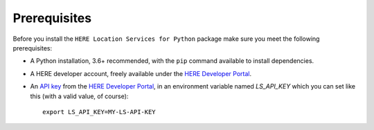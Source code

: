 Prerequisites
=============
Before you install the ``HERE Location Services for Python`` package make sure you meet the following prerequisites:

- A Python installation, 3.6+ recommended, with the ``pip`` command available to install dependencies.
- A HERE developer account, freely available under the `HERE Developer Portal`_.
- An `API key`_ from the `HERE Developer Portal`_, in an environment variable named `LS_API_KEY` which you can set like this (with a valid value, of course)::

    export LS_API_KEY=MY-LS-API-KEY

.. _HERE Developer Portal: https://developer.here.com/
.. _API key: https://developer.here.com/documentation/identity-access-management/dev_guide/topics/dev-apikey.html